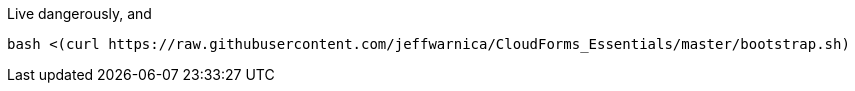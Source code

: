 Live dangerously, and 
```
bash <(curl https://raw.githubusercontent.com/jeffwarnica/CloudForms_Essentials/master/bootstrap.sh)
```
